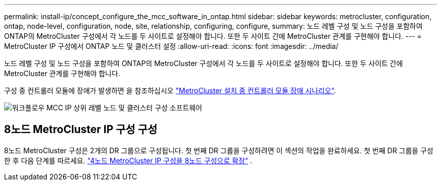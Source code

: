 ---
permalink: install-ip/concept_configure_the_mcc_software_in_ontap.html 
sidebar: sidebar 
keywords: metrocluster, configuration, ontap, node-level, configuration, node, site, relationship, configuring, configure, 
summary: 노드 레벨 구성 및 노드 구성을 포함하여 ONTAP의 MetroCluster 구성에서 각 노드를 두 사이트로 설정해야 합니다. 또한 두 사이트 간에 MetroCluster 관계를 구현해야 합니다. 
---
= MetroCluster IP 구성에서 ONTAP 노드 및 클러스터 설정
:allow-uri-read: 
:icons: font
:imagesdir: ../media/


[role="lead"]
노드 레벨 구성 및 노드 구성을 포함하여 ONTAP의 MetroCluster 구성에서 각 노드를 두 사이트로 설정해야 합니다. 또한 두 사이트 간에 MetroCluster 관계를 구현해야 합니다.

구성 중 컨트롤러 모듈에 장애가 발생하면 을 참조하십시오 link:../disaster-recovery/concept_choosing_the_correct_recovery_procedure_parent_concept.html#controller-module-failure-scenarios-during-metrocluster-installation["MetroCluster 설치 중 컨트롤러 모듈 장애 시나리오"].

image::../media/workflow_mcc_ip_high_level_node_and_cluster_configuration_software.svg[워크플로우 MCC IP 상위 레벨 노드 및 클러스터 구성 소프트웨어]



== 8노드 MetroCluster IP 구성 구성

8노드 MetroCluster 구성은 2개의 DR 그룹으로 구성됩니다. 첫 번째 DR 그룹을 구성하려면 이 섹션의 작업을 완료하세요. 첫 번째 DR 그룹을 구성한 후 다음 단계를 따르세요. link:../upgrade/task_expand_a_four_node_mcc_ip_configuration.html["4노드 MetroCluster IP 구성을 8노드 구성으로 확장"] .
